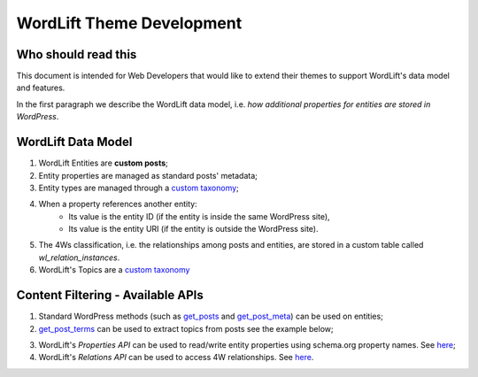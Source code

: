 WordLift Theme Development
========

Who should read this 
_____________

This document is intended for Web Developers that would like to extend their themes to support WordLift's data model and features.

In the first paragraph we describe the WordLift data model, i.e. *how additional properties for entities are stored in WordPress*.

WordLift Data Model
_____________

1. WordLift Entities are **custom posts**;
2. Entity properties are managed as standard posts' metadata;
3. Entity types are managed through a `custom taxonomy <https://codex.wordpress.org/Taxonomies#Custom_Taxonomies>`_;
4. When a property references another entity:
	* Its value is the entity ID (if the entity is inside the same WordPress site),
	* Its value is the entity URI (if the entity is outside the WordPress site).
5. The 4Ws classification, i.e. the relationships among posts and entities, are stored in a custom table called *wl_relation_instances*.
6. WordLift's Topics are a `custom taxonomy <https://codex.wordpress.org/Taxonomies#Custom_Taxonomies>`_

Content Filtering - Available APIs
_____________

1. Standard WordPress methods (such as `get_posts <https://codex.wordpress.org/Template_Tags/get_posts>`_ and `get_post_meta <https://developer.wordpress.org/reference/functions/get_post_meta/>`_) can be used on entities;
2. `get_post_terms <https://codex.wordpress.org/Function_Reference/wp_get_post_terms>`_ can be used to extract topics from posts see the example below;

.. code-block:: php
	wp_get_post_terms( <post_id>, Wordlift_Topic_Taxonomy_Service::TAXONOMY_NAME, <args> )

3. WordLift's *Properties API* can be used to read/write entity properties using schema.org property names. See `here <https://github.com/insideout10/wordlift-plugin/blob/master/src/modules/core/wordlift_core_schema_api.php>`_; 
4. WordLift's *Relations API* can be used to access 4W relationships. See `here <https://github.com/insideout10/wordlift-plugin/blob/master/src/modules/core/wordlift_core_post_entity_relations.php>`_.


